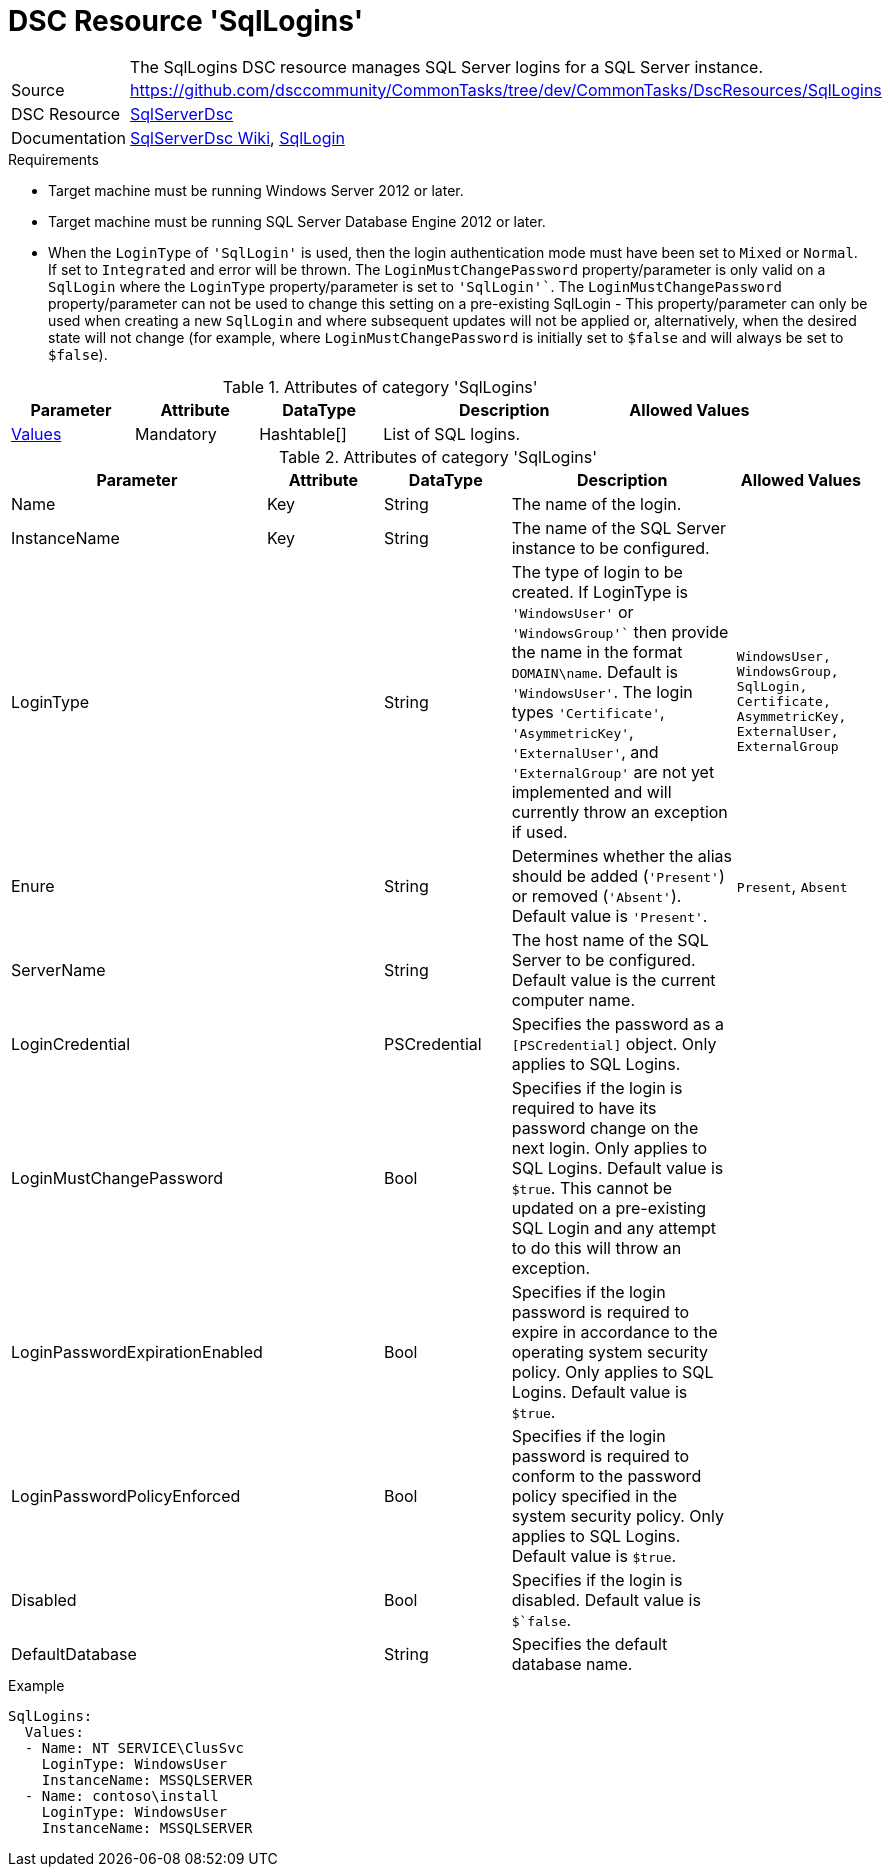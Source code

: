 // CommonTasks YAML Reference: SqlLogins
// =============================================

:YmlCategory: SqlLogins


[[dscyml_sqllogins, {YmlCategory}]]
= DSC Resource 'SqlLogins'
// didn't work in production: = DSC Resource '{YmlCategory}'


[[dscyml_sqllogins_abstract]]
.The {YmlCategory} DSC resource manages SQL Server logins for a SQL Server instance.

// reference links as variables for using more than once
:ref_sqlserverdsc_wiki:                    https://github.com/dsccommunity/SqlServerDsc/wiki[SqlServerDsc Wiki]
:ref_sqlserverdsc_sqllogin:               https://github.com/dsccommunity/SqlServerDsc/wiki/SqlLogin[SqlLogin]


[cols="1,3a" options="autowidth" caption=]
|===
| Source         | https://github.com/dsccommunity/CommonTasks/tree/dev/CommonTasks/DscResources/SqlLogins
| DSC Resource   | https://github.com/dsccommunity/SqlServerDsc[SqlServerDsc]
| Documentation  | {ref_sqlserverdsc_wiki},
                   {ref_sqlserverdsc_sqllogin}
                   
|===


.Requirements

- Target machine must be running Windows Server 2012 or later.
- Target machine must be running SQL Server Database Engine 2012 or later.
- When the `LoginType` of `'SqlLogin'` is used, then the login authentication mode must have been set to `Mixed` or `Normal`. If set to `Integrated` and error will be thrown.
The `LoginMustChangePassword` property/parameter is only valid on a `SqlLogin` where the `LoginType` property/parameter is set to `'SqlLogin'``.
The `LoginMustChangePassword` property/parameter can not be used to change this setting on a pre-existing SqlLogin - This property/parameter can only be used when creating a new `SqlLogin` and where subsequent updates will not be applied or, alternatively, when the desired state will not change (for example, where `LoginMustChangePassword` is initially set to `$false` and will always be set to `$false`).

.Attributes of category '{YmlCategory}'
[cols="1,1,1,2a,1a" options="header"]
|===
| Parameter
| Attribute
| DataType
| Description
| Allowed Values

| [[dscyml_SqlLogins_Values, {YmlCategory}/Values]]<<dscyml_SqlLogins_Values_Details, Values>>
| Mandatory
| Hashtable[]
| List of SQL logins.
|

|===

[[dscyml_SqlLogins_Values_Details]]
.Attributes of category '{YmlCategory}'
[cols="1,1,1,2a,1a" options="header"]
|===
| Parameter
| Attribute
| DataType
| Description
| Allowed Values

| Name
| Key
| String
| The name of the login.
|

| InstanceName
| Key
| String
| The name of the SQL Server instance to be configured.
|

| LoginType
|
| String
| The type of login to be created. If LoginType is `'WindowsUser'` or `'WindowsGroup'`` then provide the name in the format `DOMAIN\name`. Default is `'WindowsUser'`. The login types `'Certificate'`, `'AsymmetricKey'`, `'ExternalUser'`, and `'ExternalGroup'` are not yet implemented and will currently throw an exception if used.
| `WindowsUser, WindowsGroup, SqlLogin, Certificate, AsymmetricKey, ExternalUser, ExternalGroup`

| Enure
|
| String
| Determines whether the alias should be added (`'Present'`) or removed (`'Absent'`). Default value is `'Present'`.
| `Present`, `Absent`

| ServerName
|
| String
| The host name of the SQL Server to be configured. Default value is the current computer name.
|

| LoginCredential
|
| PSCredential
| Specifies the password as a `[PSCredential]` object. Only applies to SQL Logins.
|

| LoginMustChangePassword
| 
| Bool
| Specifies if the login is required to have its password change on the next login. Only applies to SQL Logins. Default value is `$true`. This cannot be updated on a pre-existing SQL Login and any attempt to do this will throw an exception.
| 

| LoginPasswordExpirationEnabled
| 
| Bool
| Specifies if the login password is required to expire in accordance to the operating system security policy. Only applies to SQL Logins. Default value is `$true`.
| 

| LoginPasswordPolicyEnforced
| 
| Bool
| Specifies if the login password is required to conform to the password policy specified in the system security policy. Only applies to SQL Logins. Default value is `$true`.
| 

| Disabled
| 
| Bool
| Specifies if the login is disabled. Default value is `$`false`.
| 

| DefaultDatabase
| 
| String
| Specifies the default database name.
| 

|===


.Example
[source, yaml]
----
SqlLogins:
  Values:
  - Name: NT SERVICE\ClusSvc
    LoginType: WindowsUser
    InstanceName: MSSQLSERVER
  - Name: contoso\install
    LoginType: WindowsUser
    InstanceName: MSSQLSERVER


----
